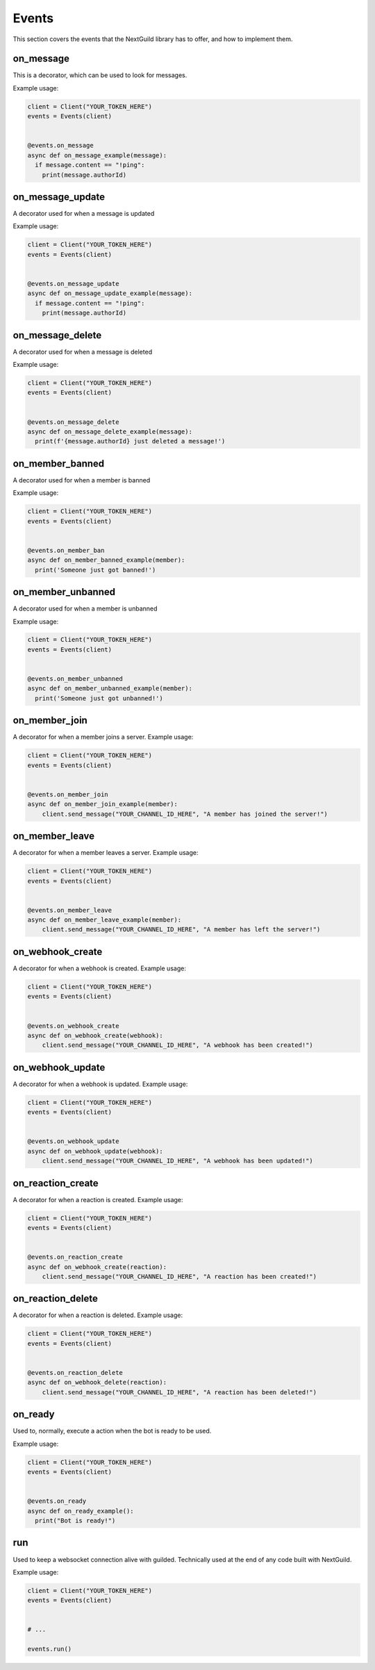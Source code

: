 Events
========

This section covers the events that the NextGuild library has to offer, and how to implement them.



on_message
-----------

This is a decorator, which can be used to look for messages.


Example usage:

.. code-block:: python

    client = Client("YOUR_TOKEN_HERE")
    events = Events(client)
    
    
    @events.on_message
    async def on_message_example(message):
      if message.content == "!ping":
        print(message.authorId)
        
        
on_message_update
-----------
A decorator used for when a message is updated

Example usage:

.. code-block:: python

    client = Client("YOUR_TOKEN_HERE")
    events = Events(client)
    
    
    @events.on_message_update
    async def on_message_update_example(message):
      if message.content == "!ping":
        print(message.authorId)

on_message_delete
-----------
A decorator used for when a message is deleted

Example usage:

.. code-block:: python

    client = Client("YOUR_TOKEN_HERE")
    events = Events(client)
    
    
    @events.on_message_delete
    async def on_message_delete_example(message):
      print(f'{message.authorId} just deleted a message!')

on_member_banned
-----------
A decorator used for when a member is banned

Example usage:

.. code-block:: python

    client = Client("YOUR_TOKEN_HERE")
    events = Events(client)
    
    
    @events.on_member_ban
    async def on_member_banned_example(member):
      print('Someone just got banned!')

on_member_unbanned
-----------
A decorator used for when a member is unbanned

Example usage:

.. code-block:: python

    client = Client("YOUR_TOKEN_HERE")
    events = Events(client)
    
    
    @events.on_member_unbanned
    async def on_member_unbanned_example(member):
      print('Someone just got unbanned!')
      

on_member_join
--------------
A decorator for when a member joins a server.
Example usage:

.. code-block:: python

    client = Client("YOUR_TOKEN_HERE")
    events = Events(client)
    
    
    @events.on_member_join
    async def on_member_join_example(member):
        client.send_message("YOUR_CHANNEL_ID_HERE", "A member has joined the server!")
        
        
        
on_member_leave
---------------
A decorator for when a member leaves a server.
Example usage:


.. code-block:: python

    client = Client("YOUR_TOKEN_HERE")
    events = Events(client)
    
    
    @events.on_member_leave
    async def on_member_leave_example(member):
        client.send_message("YOUR_CHANNEL_ID_HERE", "A member has left the server!")
        
 
on_webhook_create
---------------
A decorator for when a webhook is created.
Example usage:


.. code-block:: python

    client = Client("YOUR_TOKEN_HERE")
    events = Events(client)
    
    
    @events.on_webhook_create
    async def on_webhook_create(webhook):
        client.send_message("YOUR_CHANNEL_ID_HERE", "A webhook has been created!")
        
on_webhook_update
---------------
A decorator for when a webhook is updated.
Example usage:


.. code-block:: python

    client = Client("YOUR_TOKEN_HERE")
    events = Events(client)
    
    
    @events.on_webhook_update
    async def on_webhook_update(webhook):
        client.send_message("YOUR_CHANNEL_ID_HERE", "A webhook has been updated!")


on_reaction_create
----------------
A decorator for when a reaction is created.
Example usage:


.. code-block:: python

    client = Client("YOUR_TOKEN_HERE")
    events = Events(client)
    
    
    @events.on_reaction_create
    async def on_webhook_create(reaction):
        client.send_message("YOUR_CHANNEL_ID_HERE", "A reaction has been created!")

on_reaction_delete
----------------
A decorator for when a reaction is deleted.
Example usage:


.. code-block:: python

    client = Client("YOUR_TOKEN_HERE")
    events = Events(client)
    
    
    @events.on_reaction_delete
    async def on_webhook_delete(reaction):
        client.send_message("YOUR_CHANNEL_ID_HERE", "A reaction has been deleted!")


on_ready
--------
Used to, normally, execute a action when the bot is ready to be used.

Example usage:


.. code-block:: python

    client = Client("YOUR_TOKEN_HERE")
    events = Events(client)
    
    
    @events.on_ready
    async def on_ready_example():
      print("Bot is ready!")
    


run
----

Used to keep a websocket connection alive with guilded. Technically used at the end of any code built with NextGuild.

Example usage:



.. code-block:: python

    client = Client("YOUR_TOKEN_HERE")
    events = Events(client)
    
    
    # ...
    
    events.run()
    
    
    
 
    
    

